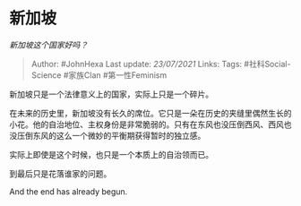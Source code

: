 * 新加坡
  :PROPERTIES:
  :CUSTOM_ID: 新加坡
  :END:

/新加坡这个国家好吗？/

#+BEGIN_QUOTE
  Author: #JohnHexa Last update: /23/07/2021/ Links: Tags:
  #社科Social-Science #家族Clan #第一性Feminism
#+END_QUOTE

新加坡只是一个法律意义上的国家，实际上只是一个碎片。

在未来的历史里，新加坡没有长久的席位。它只是一朵在历史的夹缝里偶然生长的小花。他的自治地位、主权身份是非常脆弱的。只有在东风也没压倒西风、西风也没压倒东风的这么一个微妙的平衡期获得暂时的独立感。

实际上即使是这个时候，也只是一个本质上的自治领而已。

到最后只是花落谁家的问题。

And the end has already begun.
